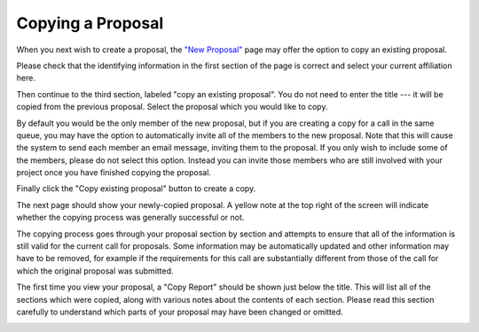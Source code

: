 Copying a Proposal
==================

When you next wish to create a proposal,
the `"New Proposal" <proposal_create>`_ page
may offer the option to copy an existing proposal.

Please check that the identifying information in the first section
of the page is correct and select your current affiliation here.

Then continue to the third section, labeled "copy an existing proposal".
You do not need to enter the title
--- it will be copied from the previous proposal.
Select the proposal which you would like to copy.

By default you would be the only member of the new proposal,
but if you are creating a copy for a call in the same queue,
you may have the option to automatically invite
all of the members to the new proposal.
Note that this will cause the system to send each member
an email message, inviting them to the proposal.
If you only wish to include some of the members,
please do not select this option.
Instead you can invite those members who are still involved with your project
once you have finished copying the proposal.

Finally click the "Copy existing proposal" button to create a copy.

.. image:: image/proposal_copy.png

The next page should show your newly-copied proposal.
A yellow note at the top right of the screen will indicate
whether the copying process was generally successful or not.

The copying process goes through your proposal section by section
and attempts to ensure that all of the information is still
valid for the current call for proposals.
Some information may be automatically updated
and other information may have to be removed,
for example if the requirements for this call are substantially
different from those of the call for which the original proposal
was submitted.

The first time you view your proposal,
a "Copy Report" should be shown just below the title.
This will list all of the sections which were copied,
along with various notes about the contents of each section.
Please read this section carefully to understand
which parts of your proposal may have been changed or omitted.

.. image:: image/proposal_copied.png
